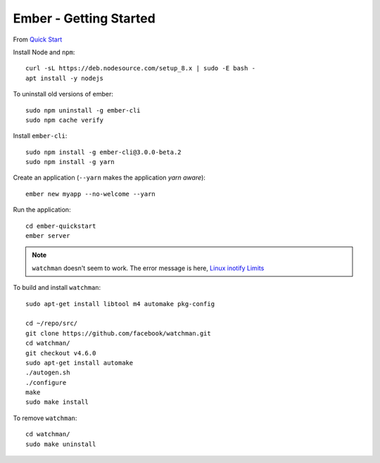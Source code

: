 Ember - Getting Started
***********************

.. highlight:: bash

From `Quick Start`_

Install Node and ``npm``::

  curl -sL https://deb.nodesource.com/setup_8.x | sudo -E bash -
  apt install -y nodejs

To uninstall old versions of ember::

  sudo npm uninstall -g ember-cli
  sudo npm cache verify

Install ``ember-cli``::

  sudo npm install -g ember-cli@3.0.0-beta.2
  sudo npm install -g yarn

Create an application (``--yarn`` makes the application *yarn aware*)::

  ember new myapp --no-welcome --yarn

Run the application::

  cd ember-quickstart
  ember server

.. note:: ``watchman`` doesn't seem to work.
          The error message is here, `Linux inotify Limits`_

To build and install ``watchman``::

  sudo apt-get install libtool m4 automake pkg-config

  cd ~/repo/src/
  git clone https://github.com/facebook/watchman.git
  cd watchman/
  git checkout v4.6.0
  sudo apt-get install automake
  ./autogen.sh
  ./configure
  make
  sudo make install

To remove ``watchman``::

  cd watchman/
  sudo make uninstall


.. _`Linux inotify Limits`: https://facebook.github.io/watchman/docs/install.html#system-specific-preparation
.. _`Quick Start`: https://guides.emberjs.com/v2.7.0/getting-started/quick-start/
